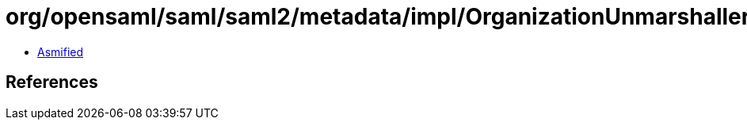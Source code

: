= org/opensaml/saml/saml2/metadata/impl/OrganizationUnmarshaller.class

 - link:OrganizationUnmarshaller-asmified.java[Asmified]

== References

